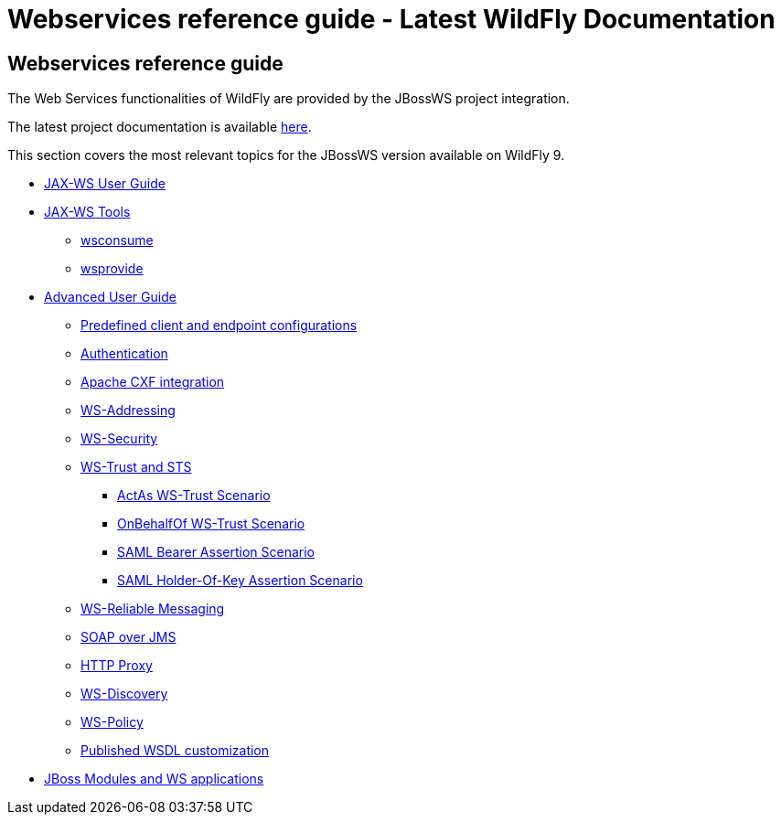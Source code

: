Webservices reference guide - Latest WildFly Documentation
==========================================================

[[webservices-reference-guide]]
Webservices reference guide
---------------------------

The Web Services functionalities of WildFly are provided by the JBossWS
project integration.

The latest project documentation is available
https://docs.jboss.org/author/display/JBWS[here].

This section covers the most relevant topics for the JBossWS version
available on WildFly 9.

* link:JAX-WS_User_Guide.html[JAX-WS User Guide]
* link:JAX-WS_Tools.html[JAX-WS Tools]
** link:wsconsume.html[wsconsume]
** link:wsprovide.html[wsprovide]
* link:Advanced_User_Guide.html[Advanced User Guide]
** link:Predefined_client_and_endpoint_configurations.html[Predefined
client and endpoint configurations]
** link:Authentication.html[Authentication]
** link:Apache_CXF_integration.html[Apache CXF integration]
** link:WS-Addressing.html[WS-Addressing]
** link:WS-Security.html[WS-Security]
** link:WS-Trust_and_STS.html[WS-Trust and STS]
*** link:ActAs_WS-Trust_Scenario.html[ActAs WS-Trust Scenario]
*** link:OnBehalfOf_WS-Trust_Scenario.html[OnBehalfOf WS-Trust Scenario]
*** link:SAML_Bearer_Assertion_Scenario.html[SAML Bearer Assertion
Scenario]
*** link:SAML_Holder-Of-Key_Assertion_Scenario.html[SAML Holder-Of-Key
Assertion Scenario]
** link:WS-Reliable_Messaging.html[WS-Reliable Messaging]
** link:SOAP_over_JMS.html[SOAP over JMS]
** link:HTTP_Proxy.html[HTTP Proxy]
** link:WS-Discovery.html[WS-Discovery]
** link:WS-Policy.html[WS-Policy]
** link:Published_WSDL_customization.html[Published WSDL customization]
* link:JBoss_Modules_and_WS_applications.html[JBoss Modules and WS
applications]

